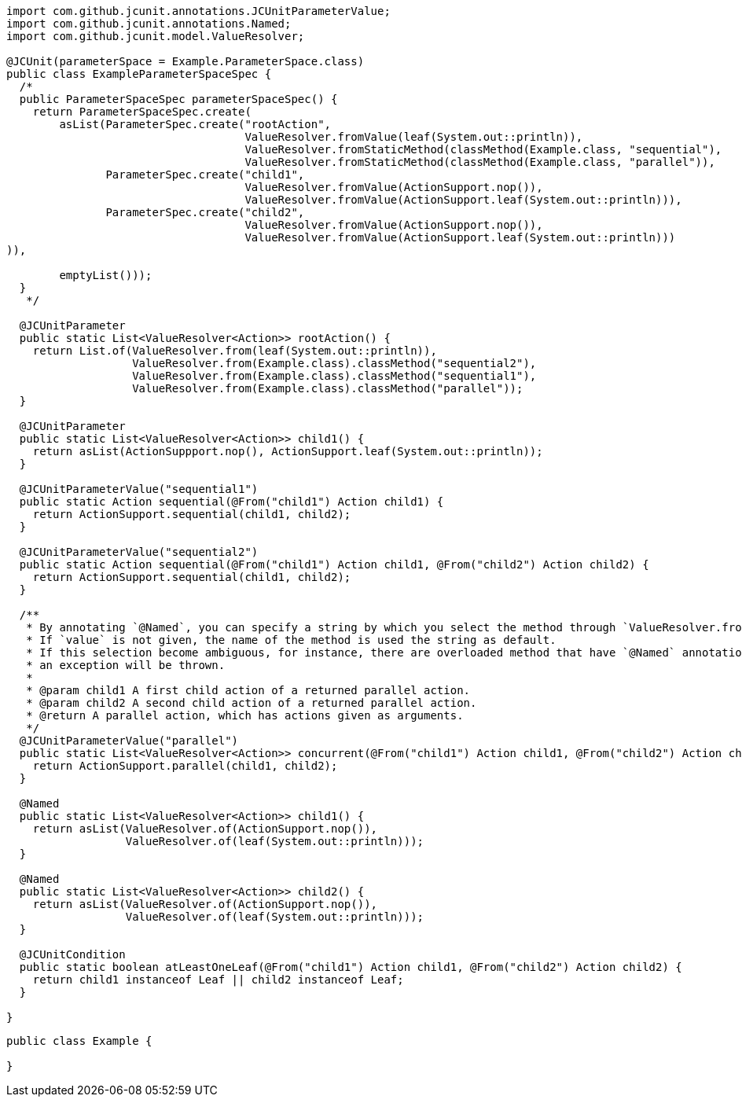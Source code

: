 [source,java]
[%nowrap,java]
----
import com.github.jcunit.annotations.JCUnitParameterValue;
import com.github.jcunit.annotations.Named;
import com.github.jcunit.model.ValueResolver;

@JCUnit(parameterSpace = Example.ParameterSpace.class)
public class ExampleParameterSpaceSpec {
  /*
  public ParameterSpaceSpec parameterSpaceSpec() {
    return ParameterSpaceSpec.create(
        asList(ParameterSpec.create("rootAction",
                                    ValueResolver.fromValue(leaf(System.out::println)),
                                    ValueResolver.fromStaticMethod(classMethod(Example.class, "sequential"),
                                    ValueResolver.fromStaticMethod(classMethod(Example.class, "parallel")),
               ParameterSpec.create("child1",
                                    ValueResolver.fromValue(ActionSupport.nop()),
                                    ValueResolver.fromValue(ActionSupport.leaf(System.out::println))),
               ParameterSpec.create("child2",
                                    ValueResolver.fromValue(ActionSupport.nop()),
                                    ValueResolver.fromValue(ActionSupport.leaf(System.out::println)))
)),

        emptyList()));
  }
   */

  @JCUnitParameter
  public static List<ValueResolver<Action>> rootAction() {
    return List.of(ValueResolver.from(leaf(System.out::println)),
                   ValueResolver.from(Example.class).classMethod("sequential2"),
                   ValueResolver.from(Example.class).classMethod("sequential1"),
                   ValueResolver.from(Example.class).classMethod("parallel"));
  }

  @JCUnitParameter
  public static List<ValueResolver<Action>> child1() {
    return asList(ActionSuppport.nop(), ActionSupport.leaf(System.out::println));
  }

  @JCUnitParameterValue("sequential1")
  public static Action sequential(@From("child1") Action child1) {
    return ActionSupport.sequential(child1, child2);
  }

  @JCUnitParameterValue("sequential2")
  public static Action sequential(@From("child1") Action child1, @From("child2") Action child2) {
    return ActionSupport.sequential(child1, child2);
  }

  /**
   * By annotating `@Named`, you can specify a string by which you select the method through `ValueResolver.fromStaticMethod`.
   * If `value` is not given, the name of the method is used the string as default.
   * If this selection become ambiguous, for instance, there are overloaded method that have `@Named` annotations, but their values are default,
   * an exception will be thrown.
   *
   * @param child1 A first child action of a returned parallel action.
   * @param child2 A second child action of a returned parallel action.
   * @return A parallel action, which has actions given as arguments.
   */
  @JCUnitParameterValue("parallel")
  public static List<ValueResolver<Action>> concurrent(@From("child1") Action child1, @From("child2") Action child2) {
    return ActionSupport.parallel(child1, child2);
  }

  @Named
  public static List<ValueResolver<Action>> child1() {
    return asList(ValueResolver.of(ActionSupport.nop()),
                  ValueResolver.of(leaf(System.out::println)));
  }

  @Named
  public static List<ValueResolver<Action>> child2() {
    return asList(ValueResolver.of(ActionSupport.nop()),
                  ValueResolver.of(leaf(System.out::println)));
  }

  @JCUnitCondition
  public static boolean atLeastOneLeaf(@From("child1") Action child1, @From("child2") Action child2) {
    return child1 instanceof Leaf || child2 instanceof Leaf;
  }

}
----

[source,java]
----
public class Example {

}
----

